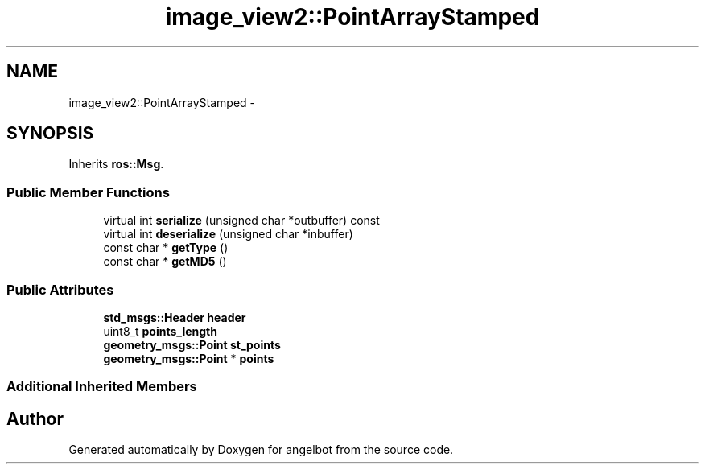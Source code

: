 .TH "image_view2::PointArrayStamped" 3 "Sat Jul 9 2016" "angelbot" \" -*- nroff -*-
.ad l
.nh
.SH NAME
image_view2::PointArrayStamped \- 
.SH SYNOPSIS
.br
.PP
.PP
Inherits \fBros::Msg\fP\&.
.SS "Public Member Functions"

.in +1c
.ti -1c
.RI "virtual int \fBserialize\fP (unsigned char *outbuffer) const "
.br
.ti -1c
.RI "virtual int \fBdeserialize\fP (unsigned char *inbuffer)"
.br
.ti -1c
.RI "const char * \fBgetType\fP ()"
.br
.ti -1c
.RI "const char * \fBgetMD5\fP ()"
.br
.in -1c
.SS "Public Attributes"

.in +1c
.ti -1c
.RI "\fBstd_msgs::Header\fP \fBheader\fP"
.br
.ti -1c
.RI "uint8_t \fBpoints_length\fP"
.br
.ti -1c
.RI "\fBgeometry_msgs::Point\fP \fBst_points\fP"
.br
.ti -1c
.RI "\fBgeometry_msgs::Point\fP * \fBpoints\fP"
.br
.in -1c
.SS "Additional Inherited Members"


.SH "Author"
.PP 
Generated automatically by Doxygen for angelbot from the source code\&.
